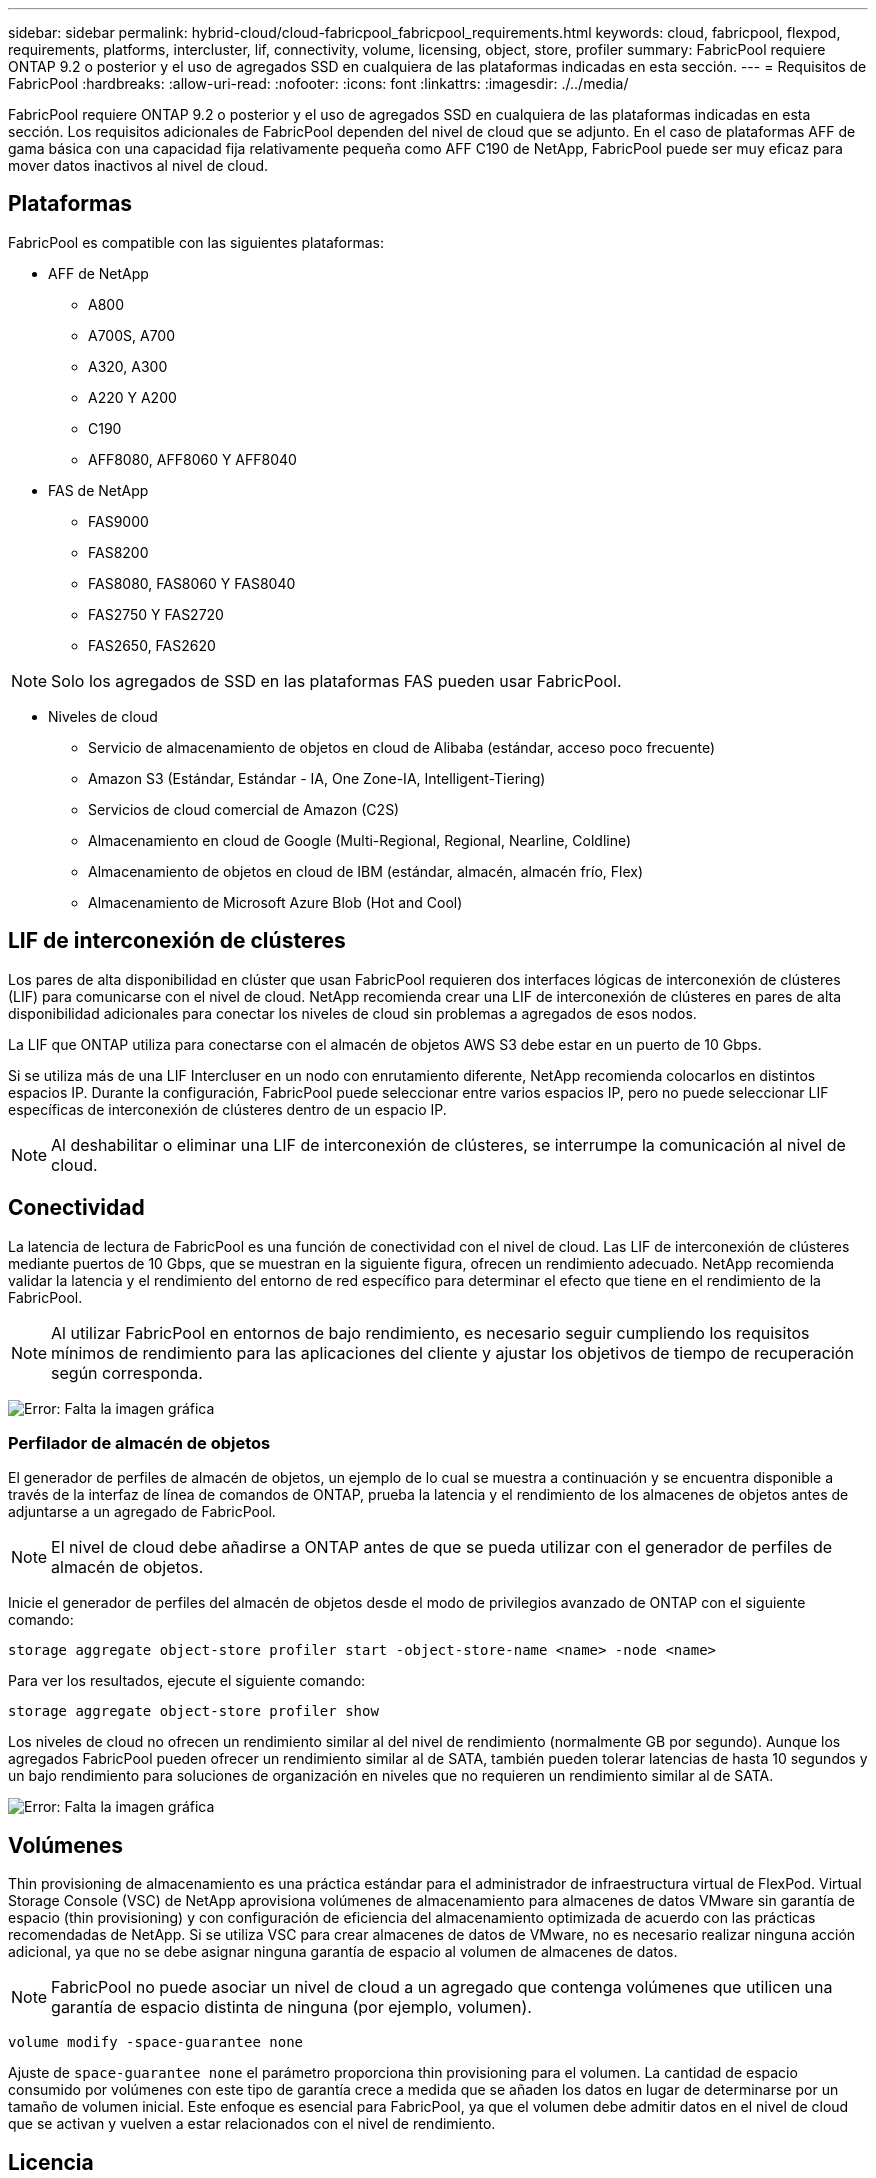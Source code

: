 ---
sidebar: sidebar 
permalink: hybrid-cloud/cloud-fabricpool_fabricpool_requirements.html 
keywords: cloud, fabricpool, flexpod, requirements, platforms, intercluster, lif, connectivity, volume, licensing, object, store, profiler 
summary: FabricPool requiere ONTAP 9.2 o posterior y el uso de agregados SSD en cualquiera de las plataformas indicadas en esta sección. 
---
= Requisitos de FabricPool
:hardbreaks:
:allow-uri-read: 
:nofooter: 
:icons: font
:linkattrs: 
:imagesdir: ./../media/


FabricPool requiere ONTAP 9.2 o posterior y el uso de agregados SSD en cualquiera de las plataformas indicadas en esta sección. Los requisitos adicionales de FabricPool dependen del nivel de cloud que se adjunto. En el caso de plataformas AFF de gama básica con una capacidad fija relativamente pequeña como AFF C190 de NetApp, FabricPool puede ser muy eficaz para mover datos inactivos al nivel de cloud.



== Plataformas

FabricPool es compatible con las siguientes plataformas:

* AFF de NetApp
+
** A800
** A700S, A700
** A320, A300
** A220 Y A200
** C190
** AFF8080, AFF8060 Y AFF8040


* FAS de NetApp
+
** FAS9000
** FAS8200
** FAS8080, FAS8060 Y FAS8040
** FAS2750 Y FAS2720
** FAS2650, FAS2620





NOTE: Solo los agregados de SSD en las plataformas FAS pueden usar FabricPool.

* Niveles de cloud
+
** Servicio de almacenamiento de objetos en cloud de Alibaba (estándar, acceso poco frecuente)
** Amazon S3 (Estándar, Estándar - IA, One Zone-IA, Intelligent-Tiering)
** Servicios de cloud comercial de Amazon (C2S)
** Almacenamiento en cloud de Google (Multi-Regional, Regional, Nearline, Coldline)
** Almacenamiento de objetos en cloud de IBM (estándar, almacén, almacén frío, Flex)
** Almacenamiento de Microsoft Azure Blob (Hot and Cool)






== LIF de interconexión de clústeres

Los pares de alta disponibilidad en clúster que usan FabricPool requieren dos interfaces lógicas de interconexión de clústeres (LIF) para comunicarse con el nivel de cloud. NetApp recomienda crear una LIF de interconexión de clústeres en pares de alta disponibilidad adicionales para conectar los niveles de cloud sin problemas a agregados de esos nodos.

La LIF que ONTAP utiliza para conectarse con el almacén de objetos AWS S3 debe estar en un puerto de 10 Gbps.

Si se utiliza más de una LIF Intercluser en un nodo con enrutamiento diferente, NetApp recomienda colocarlos en distintos espacios IP. Durante la configuración, FabricPool puede seleccionar entre varios espacios IP, pero no puede seleccionar LIF específicas de interconexión de clústeres dentro de un espacio IP.


NOTE: Al deshabilitar o eliminar una LIF de interconexión de clústeres, se interrumpe la comunicación al nivel de cloud.



== Conectividad

La latencia de lectura de FabricPool es una función de conectividad con el nivel de cloud. Las LIF de interconexión de clústeres mediante puertos de 10 Gbps, que se muestran en la siguiente figura, ofrecen un rendimiento adecuado. NetApp recomienda validar la latencia y el rendimiento del entorno de red específico para determinar el efecto que tiene en el rendimiento de la FabricPool.


NOTE: Al utilizar FabricPool en entornos de bajo rendimiento, es necesario seguir cumpliendo los requisitos mínimos de rendimiento para las aplicaciones del cliente y ajustar los objetivos de tiempo de recuperación según corresponda.

image:cloud-fabricpool_image6.png["Error: Falta la imagen gráfica"]



=== Perfilador de almacén de objetos

El generador de perfiles de almacén de objetos, un ejemplo de lo cual se muestra a continuación y se encuentra disponible a través de la interfaz de línea de comandos de ONTAP, prueba la latencia y el rendimiento de los almacenes de objetos antes de adjuntarse a un agregado de FabricPool.


NOTE: El nivel de cloud debe añadirse a ONTAP antes de que se pueda utilizar con el generador de perfiles de almacén de objetos.

Inicie el generador de perfiles del almacén de objetos desde el modo de privilegios avanzado de ONTAP con el siguiente comando:

....
storage aggregate object-store profiler start -object-store-name <name> -node <name>
....
Para ver los resultados, ejecute el siguiente comando:

....
storage aggregate object-store profiler show
....
Los niveles de cloud no ofrecen un rendimiento similar al del nivel de rendimiento (normalmente GB por segundo). Aunque los agregados FabricPool pueden ofrecer un rendimiento similar al de SATA, también pueden tolerar latencias de hasta 10 segundos y un bajo rendimiento para soluciones de organización en niveles que no requieren un rendimiento similar al de SATA.

image:cloud-fabricpool_image7.png["Error: Falta la imagen gráfica"]



== Volúmenes

Thin provisioning de almacenamiento es una práctica estándar para el administrador de infraestructura virtual de FlexPod. Virtual Storage Console (VSC) de NetApp aprovisiona volúmenes de almacenamiento para almacenes de datos VMware sin garantía de espacio (thin provisioning) y con configuración de eficiencia del almacenamiento optimizada de acuerdo con las prácticas recomendadas de NetApp. Si se utiliza VSC para crear almacenes de datos de VMware, no es necesario realizar ninguna acción adicional, ya que no se debe asignar ninguna garantía de espacio al volumen de almacenes de datos.


NOTE: FabricPool no puede asociar un nivel de cloud a un agregado que contenga volúmenes que utilicen una garantía de espacio distinta de ninguna (por ejemplo, volumen).

....
volume modify -space-guarantee none
....
Ajuste de `space-guarantee none` el parámetro proporciona thin provisioning para el volumen. La cantidad de espacio consumido por volúmenes con este tipo de garantía crece a medida que se añaden los datos en lugar de determinarse por un tamaño de volumen inicial. Este enfoque es esencial para FabricPool, ya que el volumen debe admitir datos en el nivel de cloud que se activan y vuelven a estar relacionados con el nivel de rendimiento.



== Licencia

FabricPool requiere una licencia basada en capacidad cuando se unen proveedores de almacenamiento de objetos de terceros (como Amazon S3) como niveles de cloud para los sistemas flash híbridos AFF y FAS.

Las licencias de FabricPool están disponibles en formato perpetuo o basado en períodos (de 1 año o 3 años).

La organización en niveles en el nivel de cloud se detiene cuando la cantidad de datos (capacidad utilizada) almacenados en el nivel de cloud alcanza la capacidad con la licencia. Los datos adicionales, incluidas las copias SnapMirror en los volúmenes que utilizan la política de toda la organización en niveles, no se pueden organizar en niveles hasta que se aumente la capacidad de la licencia. Aunque la organización en niveles se detiene, aún se puede acceder a los datos desde el nivel de cloud. Los datos inactivos adicionales permanecen en las unidades SSD hasta que la capacidad con licencia aumenta.

Una licencia de FabricPool basada en un término de 10 TB de capacidad gratuita viene con la compra de un clúster nuevo de ONTAP 9.5 o posterior, si bien puede aplicarse un coste de soporte adicional. Las licencias FabricPool (incluida la capacidad adicional de las licencias existentes) se pueden adquirir en incrementos de 1 TB.

Una licencia de FabricPool solo se puede eliminar de un clúster que no contiene agregados de FabricPool.


NOTE: Las licencias de FabricPool se aplican en todo el clúster. Debe tener el UUID disponible al comprar una licencia (`cluster identify show`). Si quiere información adicional sobre licencias, consulte https://kb.netapp.com/support/s/article/ka21A0000008qb3QAA/ONTAP-FabricPool-FP-Licensing-Overview["Base de conocimientos de NetApp"^].
